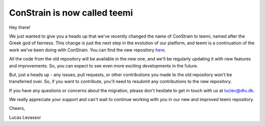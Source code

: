 ConStrain is now called teemi
-----------------------------


Hey there!

We just wanted to give you a heads up that we've recently changed the name of ConStrain to teemi, named after the Greek god of fairness. 
This change is just the next step in the evolution of our platform, and teemi is a continuation of the work we've been doing with ConStrain.
You can find the new repository `here <https://github.com/hiyama341/ConStrain/tree/main/colab_notebooks>`__. 

All the code from the old repository will be available in the new one, and we'll be regularly updating it with new features and improvements. 
So, you can expect to see even more exciting developments in the future.

But, just a heads up - any issues, pull requests, or other contributions you made to the old repository won't be transferred over. So, if you want to contribute, you'll need to resubmit any contributions to the new repository.

If you have any questions or concerns about the migration, please don't hesitate to get in touch with us at luclev@dtu.dk.

We really appreciate your support and can't wait to continue working with you in our new and improved teemi repository.

Cheers,

Lucas Levassor
